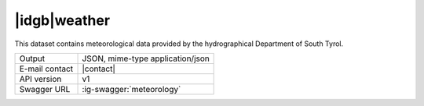 
|idgb|\ weather
---------------
   
This dataset contains meteorological data provided by the
hydrographical Department of South Tyrol.
   
==============  ========================================================
Output          JSON, mime-type application/json
E-mail contact  |contact|
API version     v1
Swagger URL     :ig-swagger:`meteorology`
==============  ========================================================
